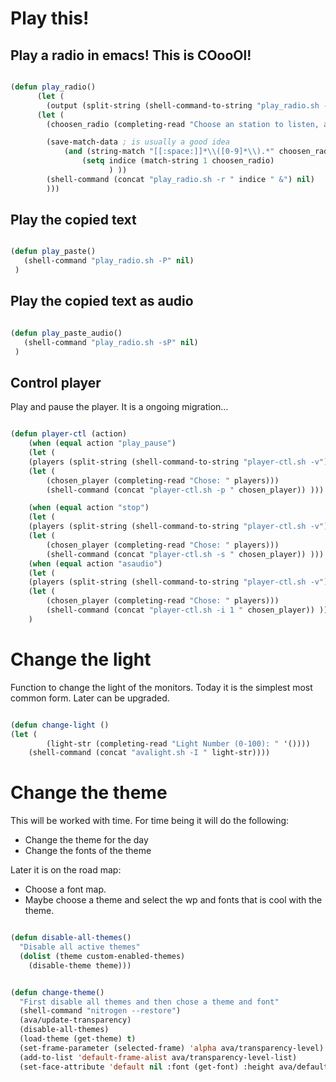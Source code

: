 #+title AVA Cool Stuffs
#+PROPERTY: header-args:emacs-lisp :tangle ./cool.el

* Play this!

** Play a radio in emacs! This is COooOl!

#+begin_src emacs-lisp

  (defun play_radio()
        (let (
	      (output (split-string (shell-command-to-string "play_radio.sh -l") "\n")))
	    (let ( 
	      (choosen_radio (completing-read "Choose an station to listen, and enjoy some good music." output)))

          (save-match-data ; is usually a good idea
              (and (string-match "[[:space:]]*\\([0-9]*\\).*" choosen_radio)
                  (setq indice (match-string 1 choosen_radio)
                        ) ))
          (shell-command (concat "play_radio.sh -r " indice " &") nil)
          )))

#+end_src


** Play the copied text

#+begin_src emacs-lisp

  (defun play_paste()
     (shell-command "play_radio.sh -P" nil)
   )

#+end_src


** Play the copied text as audio

#+begin_src emacs-lisp

  (defun play_paste_audio()
     (shell-command "play_radio.sh -sP" nil)
   )

#+end_src


** Control player

Play and pause the player. It is a ongoing migration...

#+begin_src emacs-lisp

(defun player-ctl (action)
    (when (equal action "play_pause")
    (let (
	(players (split-string (shell-command-to-string "player-ctl.sh -v") "\n")))
    (let (
	    (chosen_player (completing-read "Chose: " players)))
	    (shell-command (concat "player-ctl.sh -p " chosen_player)) )))

    (when (equal action "stop")
    (let (
	(players (split-string (shell-command-to-string "player-ctl.sh -v") "\n")))
    (let (
	    (chosen_player (completing-read "Chose: " players)))
	    (shell-command (concat "player-ctl.sh -s " chosen_player)) )))
    (when (equal action "asaudio")
    (let (
	(players (split-string (shell-command-to-string "player-ctl.sh -v") "\n")))
    (let (
	    (chosen_player (completing-read "Chose: " players)))
	    (shell-command (concat "player-ctl.sh -i 1 " chosen_player)) )))
    )
  
#+end_src

* Change the light

Function to change the light of the monitors. Today it is the simplest most common form. Later can be upgraded.

#+begin_src emacs-lisp

(defun change-light ()
(let (
        (light-str (completing-read "Light Number (0-100): " '())))
    (shell-command (concat "avalight.sh -I " light-str))))

#+end_src

* Change the theme

This will be worked with time. For time being it will do the following:
- Change the theme for the day
- Change the fonts of the theme

Later it is on the road map:
- Choose a font map.
- Maybe choose a theme and select the wp and fonts that is cool with the theme.


#+begin_src emacs-lisp

  (defun disable-all-themes()
    "Disable all active themes"
    (dolist (theme custom-enabled-themes)
      (disable-theme theme)))


  (defun change-theme()
    "First disable all themes and then chose a theme and font"
    (shell-command "nitrogen --restore")
    (ava/update-transparency)
    (disable-all-themes)
    (load-theme (get-theme) t)
    (set-frame-parameter (selected-frame) 'alpha ava/transparency-level)
    (add-to-list 'default-frame-alist ava/transparency-level-list)
    (set-face-attribute 'default nil :font (get-font) :height ava/default-font-size))


#+end_src
